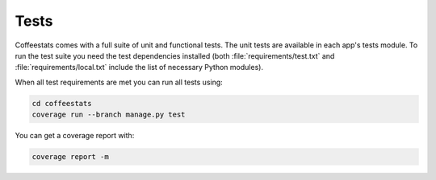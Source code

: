 Tests
=====

Coffeestats comes with a full suite of unit and functional tests. The unit
tests are available in each app's tests module. To run the test suite you need
the test dependencies installed (both :file:`requirements/test.txt` and
:file:`requirements/local.txt` include the list of necessary Python modules).

When all test requirements are met you can run all tests using:

.. code-block:: sh

   cd coffeestats
   coverage run --branch manage.py test

You can get a coverage report with:

.. code-block:: sh

   coverage report -m
